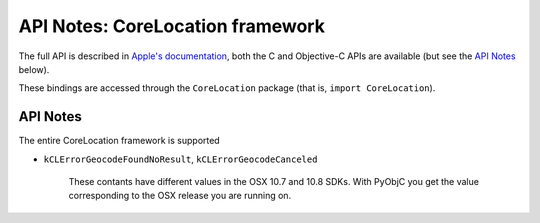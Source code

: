 API Notes: CoreLocation framework
=================================

The full API is described in `Apple's documentation`__, both
the C and Objective-C APIs are available (but see the `API Notes`_ below).

.. __: https://developer.apple.com/documentation/corelocation/?preferredLanguage=occ

These bindings are accessed through the ``CoreLocation`` package (that is, ``import CoreLocation``).


API Notes
---------

The entire CoreLocation framework is supported

* ``kCLErrorGeocodeFoundNoResult``, ``kCLErrorGeocodeCanceled``

   These contants have different values in the OSX 10.7
   and 10.8 SDKs. With PyObjC you get the value
   corresponding to the OSX release you are running
   on.
